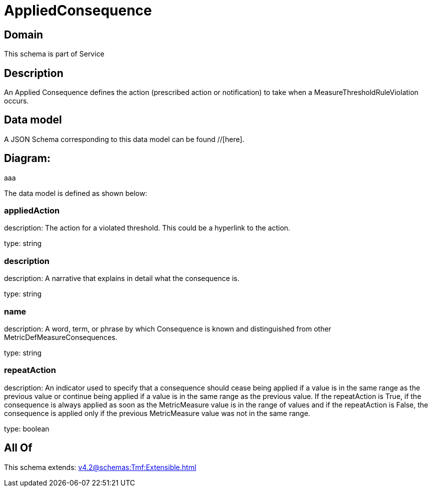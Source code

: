= AppliedConsequence

[#domain]
== Domain

This schema is part of Service

[#description]
== Description
An Applied Consequence defines the action (prescribed action or notification) to take when a 
MeasureThresholdRuleViolation occurs.


[#data_model]
== Data model

A JSON Schema corresponding to this data model can be found //[here].

== Diagram:
aaa

The data model is defined as shown below:


=== appliedAction
description: The action for a violated threshold. This could be a hyperlink to 
the action.

type: string


=== description
description: A narrative that explains in detail what the consequence is.

type: string


=== name
description: A word, term, or phrase by which Consequence is known and 
distinguished from other MetricDefMeasureConsequences.

type: string


=== repeatAction
description: An indicator used to specify that a consequence should cease 
being applied if a value is in the same range as the previous value or continue being applied if a value is in the same range as the previous value.  
If the repeatAction is True, if the consequence is always applied as soon as the MetricMeasure value is in the range of values and if the repeatAction is False, the consequence is applied only if the previous MetricMeasure value was not in the same range.

type: boolean


[#all_of]
== All Of

This schema extends: xref:v4.2@schemas:Tmf:Extensible.adoc[]
